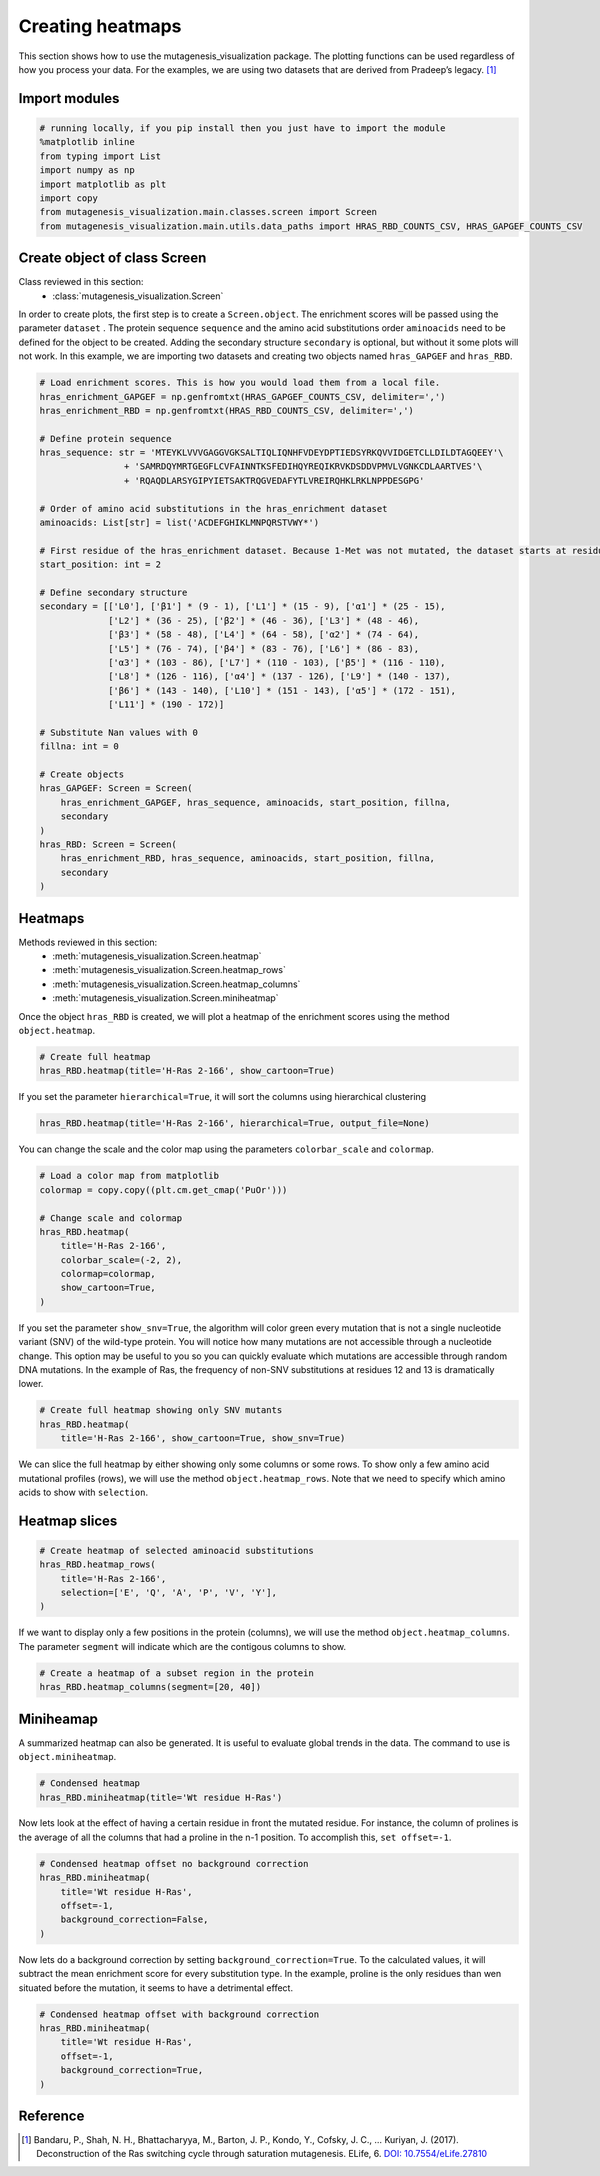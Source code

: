 Creating heatmaps
=================

This section shows how to use the mutagenesis_visualization package. The plotting functions can be used regardless of how you process your data. For the examples, we are using two datasets that are derived from Pradeep’s legacy. [#Pradeep2017]_

Import modules
--------------

.. code:: ipython3

    # running locally, if you pip install then you just have to import the module
    %matplotlib inline
    from typing import List
    import numpy as np
    import matplotlib as plt
    import copy
    from mutagenesis_visualization.main.classes.screen import Screen
    from mutagenesis_visualization.main.utils.data_paths import HRAS_RBD_COUNTS_CSV, HRAS_GAPGEF_COUNTS_CSV


Create object of class Screen
-----------------------------

Class reviewed in this section:
    - :class:`mutagenesis_visualization.Screen`

In order to create plots, the first step is to create a
``Screen.object``. The enrichment scores will be passed using the
parameter ``dataset`` . The protein sequence ``sequence`` and the amino
acid substitutions order ``aminoacids`` need to be defined for the
object to be created. Adding the secondary structure ``secondary`` is
optional, but without it some plots will not work. In this example, we
are importing two datasets and creating two objects named
``hras_GAPGEF`` and ``hras_RBD``.

.. code:: ipython3

    # Load enrichment scores. This is how you would load them from a local file.
    hras_enrichment_GAPGEF = np.genfromtxt(HRAS_GAPGEF_COUNTS_CSV, delimiter=',')
    hras_enrichment_RBD = np.genfromtxt(HRAS_RBD_COUNTS_CSV, delimiter=',')
    
    # Define protein sequence
    hras_sequence: str = 'MTEYKLVVVGAGGVGKSALTIQLIQNHFVDEYDPTIEDSYRKQVVIDGETCLLDILDTAGQEEY'\
                    + 'SAMRDQYMRTGEGFLCVFAINNTKSFEDIHQYREQIKRVKDSDDVPMVLVGNKCDLAARTVES'\
                    + 'RQAQDLARSYGIPYIETSAKTRQGVEDAFYTLVREIRQHKLRKLNPPDESGPG'
    
    # Order of amino acid substitutions in the hras_enrichment dataset
    aminoacids: List[str] = list('ACDEFGHIKLMNPQRSTVWY*')
    
    # First residue of the hras_enrichment dataset. Because 1-Met was not mutated, the dataset starts at residue 2
    start_position: int = 2
    
    # Define secondary structure
    secondary = [['L0'], ['β1'] * (9 - 1), ['L1'] * (15 - 9), ['α1'] * (25 - 15),
                 ['L2'] * (36 - 25), ['β2'] * (46 - 36), ['L3'] * (48 - 46),
                 ['β3'] * (58 - 48), ['L4'] * (64 - 58), ['α2'] * (74 - 64),
                 ['L5'] * (76 - 74), ['β4'] * (83 - 76), ['L6'] * (86 - 83),
                 ['α3'] * (103 - 86), ['L7'] * (110 - 103), ['β5'] * (116 - 110),
                 ['L8'] * (126 - 116), ['α4'] * (137 - 126), ['L9'] * (140 - 137),
                 ['β6'] * (143 - 140), ['L10'] * (151 - 143), ['α5'] * (172 - 151),
                 ['L11'] * (190 - 172)]
    
    # Substitute Nan values with 0
    fillna: int = 0
    
    # Create objects
    hras_GAPGEF: Screen = Screen(
        hras_enrichment_GAPGEF, hras_sequence, aminoacids, start_position, fillna,
        secondary
    )
    hras_RBD: Screen = Screen(
        hras_enrichment_RBD, hras_sequence, aminoacids, start_position, fillna,
        secondary
    )

Heatmaps
--------

Methods reviewed in this section:
    - :meth:`mutagenesis_visualization.Screen.heatmap`
    - :meth:`mutagenesis_visualization.Screen.heatmap_rows`
    - :meth:`mutagenesis_visualization.Screen.heatmap_columns`
    - :meth:`mutagenesis_visualization.Screen.miniheatmap`

Once the object ``hras_RBD`` is created, we will plot a heatmap of the
enrichment scores using the method ``object.heatmap``.

.. code:: ipython3

    # Create full heatmap
    hras_RBD.heatmap(title='H-Ras 2-166', show_cartoon=True)

.. image:: images/exported_images/hras_fullheatmap.png

If you set the parameter ``hierarchical=True``, it will sort the columns
using hierarchical clustering

.. code:: ipython3

    hras_RBD.heatmap(title='H-Ras 2-166', hierarchical=True, output_file=None)

.. image:: images/exported_images/hras_fullheatmap_hierarchical.png

You can change the scale and the color map using the parameters
``colorbar_scale`` and ``colormap``.

.. code:: ipython3

    # Load a color map from matplotlib
    colormap = copy.copy((plt.cm.get_cmap('PuOr')))
    
    # Change scale and colormap
    hras_RBD.heatmap(
        title='H-Ras 2-166',
        colorbar_scale=(-2, 2),
        colormap=colormap,
        show_cartoon=True,
    )

.. image:: images/exported_images/hras_fullheatmap_colormap.png

If you set the parameter ``show_snv=True``, the algorithm will color
green every mutation that is not a single nucleotide variant (SNV) of
the wild-type protein. You will notice how many mutations are not
accessible through a nucleotide change. This option may be useful to you
so you can quickly evaluate which mutations are accessible through
random DNA mutations. In the example of Ras, the frequency of non-SNV
substitutions at residues 12 and 13 is dramatically lower.

.. code:: ipython3

    # Create full heatmap showing only SNV mutants
    hras_RBD.heatmap(
        title='H-Ras 2-166', show_cartoon=True, show_snv=True)

.. image:: images/exported_images/hras_fullheatmap_snv.png

We can slice the full heatmap by either showing only some columns or
some rows. To show only a few amino acid mutational profiles (rows), we
will use the method ``object.heatmap_rows``. Note that we need to
specify which amino acids to show with ``selection``.

Heatmap slices
--------------

.. code:: ipython3

    # Create heatmap of selected aminoacid substitutions
    hras_RBD.heatmap_rows(
        title='H-Ras 2-166',
        selection=['E', 'Q', 'A', 'P', 'V', 'Y'],
    )

.. image:: images/exported_images/hras_selectionheatmap.png

If we want to display only a few positions in the protein (columns), we
will use the method ``object.heatmap_columns``. The parameter
``segment`` will indicate which are the contigous columns to show.

.. code:: ipython3

    # Create a heatmap of a subset region in the protein
    hras_RBD.heatmap_columns(segment=[20, 40])

.. image:: images/exported_images/hras_subsetheatmap.png
   :width: 200px
   :align: center

Miniheamap
----------

A summarized heatmap can also be generated. It is useful to evaluate
global trends in the data. The command to use is ``object.miniheatmap``.

.. code:: ipython3

    # Condensed heatmap
    hras_RBD.miniheatmap(title='Wt residue H-Ras')

.. image:: images/exported_images/hras_miniheatmap.png
   :width: 250px
   :align: center

Now lets look at the effect of having a certain residue in front the
mutated residue. For instance, the column of prolines is the average of
all the columns that had a proline in the n-1 position. To accomplish
this, ``set offset=-1``.

.. code:: ipython3

    # Condensed heatmap offset no background correction
    hras_RBD.miniheatmap(
        title='Wt residue H-Ras',
        offset=-1,
        background_correction=False,
    )

.. image:: images/exported_images/hras_miniheatmap_offset.png
   :width: 250px
   :align: center

Now lets do a background correction by setting
``background_correction=True``. To the calculated values, it will
subtract the mean enrichment score for every substitution type. In the
example, proline is the only residues than wen situated before the
mutation, it seems to have a detrimental effect.

.. code:: ipython3

    # Condensed heatmap offset with background correction
    hras_RBD.miniheatmap(
        title='Wt residue H-Ras',
        offset=-1,
        background_correction=True,
    )

.. image:: images/exported_images/hras_miniheatmap_offset_bgcorrection.png
   :width: 250px
   :align: center

Reference
---------

.. [#Pradeep2017] Bandaru, P., Shah, N. H., Bhattacharyya, M., Barton, J. P., Kondo, Y., Cofsky, J. C., … Kuriyan, J. (2017). Deconstruction of the Ras switching cycle through saturation mutagenesis. ELife, 6. `DOI: 10.7554/eLife.27810  <https://elifesciences.org/articles/27810>`_
